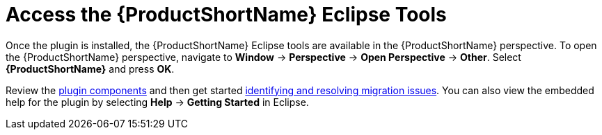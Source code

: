 [[access_windup_features]]
= Access the {ProductShortName} Eclipse Tools

Once the plugin is installed, the {ProductShortName} Eclipse tools are available in the {ProductShortName} perspective. To open the {ProductShortName} perspective, navigate to *Window* -> *Perspective* -> *Open Perspective* -> *Other*. Select *{ProductShortName}* and press *OK*.

Review the xref:plugin_components[plugin components] and then get started xref:identify_resolve_migration_issues[identifying and resolving migration issues]. You can also view the embedded help for the plugin by selecting *Help* -> *Getting Started* in Eclipse.

